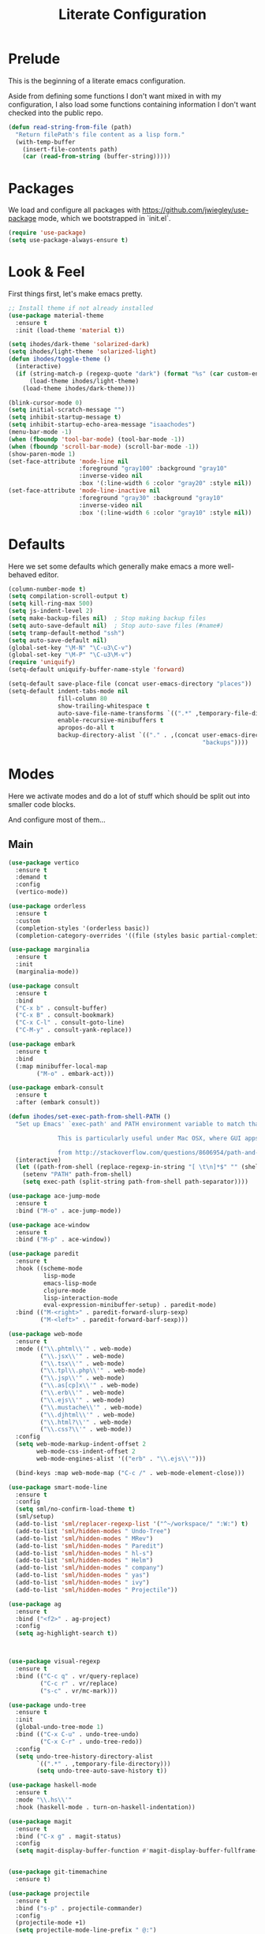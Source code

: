 #+TITLE: Literate Configuration

* Prelude

  This is the beginning of a literate emacs configuration.

  Aside from defining some functions I don't want mixed in with my
  configuration, I also load some functions containing information I don't want
  checked into the public repo.

  #+name: prelude
  #+BEGIN_SRC emacs-lisp :tangle no
    (defun read-string-from-file (path)
      "Return filePath's file content as a lisp form."
      (with-temp-buffer
        (insert-file-contents path)
        (car (read-from-string (buffer-string)))))
  #+END_SRC

* Packages

  We load and configure all packages with
  [[https://github.com/jwiegley/use-package]] mode, which we bootstrapped
  in `init.el`.

  #+name: packages
  #+BEGIN_SRC emacs-lisp :tangle no
    (require 'use-package)
    (setq use-package-always-ensure t)
  #+END_SRC


* Look & Feel

  First things first, let's make emacs pretty.

  #+name: look-and-feel
  #+BEGIN_SRC emacs-lisp :tangle no
    ;; Install theme if not already installed
    (use-package material-theme
      :ensure t
      :init (load-theme 'material t))

    (setq ihodes/dark-theme 'solarized-dark)
    (setq ihodes/light-theme 'solarized-light)
    (defun ihodes/toggle-theme ()
      (interactive)
      (if (string-match-p (regexp-quote "dark") (format "%s" (car custom-enabled-themes)))
          (load-theme ihodes/light-theme)
        (load-theme ihodes/dark-theme)))

    (blink-cursor-mode 0)
    (setq initial-scratch-message "")
    (setq inhibit-startup-message t)
    (setq inhibit-startup-echo-area-message "isaachodes")
    (menu-bar-mode -1)
    (when (fboundp 'tool-bar-mode) (tool-bar-mode -1))
    (when (fboundp 'scroll-bar-mode) (scroll-bar-mode -1))
    (show-paren-mode 1)
    (set-face-attribute 'mode-line nil
                        :foreground "gray100" :background "gray10"
                        :inverse-video nil
                        :box '(:line-width 6 :color "gray20" :style nil))
    (set-face-attribute 'mode-line-inactive nil
                        :foreground "gray30" :background "gray10"
                        :inverse-video nil
                        :box '(:line-width 6 :color "gray10" :style nil))
  #+END_SRC

* Defaults

  Here we set some defaults which generally make emacs a more well-behaved
  editor.

  #+name: defaults
  #+BEGIN_SRC emacs-lisp :tangle no
    (column-number-mode t)
    (setq compilation-scroll-output t)
    (setq kill-ring-max 500)
    (setq js-indent-level 2)
    (setq make-backup-files nil)  ; Stop making backup files
    (setq auto-save-default nil)  ; Stop auto-save files (#name#)
    (setq tramp-default-method "ssh")
    (setq auto-save-default nil)
    (global-set-key "\M-N" "\C-u3\C-v")
    (global-set-key "\M-P" "\C-u3\M-v")
    (require 'uniquify)
    (setq-default uniquify-buffer-name-style 'forward)

    (setq-default save-place-file (concat user-emacs-directory "places"))
    (setq-default indent-tabs-mode nil
                  fill-column 80
                  show-trailing-whitespace t
                  auto-save-file-name-transforms `((".*" ,temporary-file-directory t))
                  enable-recursive-minibuffers t
                  apropos-do-all t
                  backup-directory-alist `(("." . ,(concat user-emacs-directory
                                                           "backups"))))
  #+END_SRC
* Modes

  Here we activate modes and do a lot of stuff which should be split out into
  smaller code blocks.

  And configure most of them...

** Main
  #+name: modes
  #+BEGIN_SRC emacs-lisp :tangle no
    (use-package vertico
      :ensure t
      :demand t
      :config
      (vertico-mode))

    (use-package orderless
      :ensure t
      :custom
      (completion-styles '(orderless basic))
      (completion-category-overrides '((file (styles basic partial-completion)))))

    (use-package marginalia
      :ensure t
      :init
      (marginalia-mode))

    (use-package consult
      :ensure t
      :bind
      ("C-x b" . consult-buffer)
      ("C-x B" . consult-bookmark)
      ("C-x C-l" . consult-goto-line)
      ("C-M-y" . consult-yank-replace))

    (use-package embark
      :ensure t
      :bind
      (:map minibuffer-local-map
            ("M-o" . embark-act)))

    (use-package embark-consult
      :ensure t
      :after (embark consult))

    (defun ihodes/set-exec-path-from-shell-PATH ()
      "Set up Emacs' `exec-path' and PATH environment variable to match that used by the user's shell.

                  This is particularly useful under Mac OSX, where GUI apps are not started from a shell.

                  from http://stackoverflow.com/questions/8606954/path-and-exec-path-set-but-emacs-does-not-find-executable"
      (interactive)
      (let ((path-from-shell (replace-regexp-in-string "[ \t\n]*$" "" (shell-command-to-string "$SHELL --login -i -c 'echo $PATH'"))))
        (setenv "PATH" path-from-shell)
        (setq exec-path (split-string path-from-shell path-separator))))

    (use-package ace-jump-mode
      :ensure t
      :bind ("M-o" . ace-jump-mode))

    (use-package ace-window
      :ensure t
      :bind ("M-p" . ace-window))

    (use-package paredit
      :ensure t
      :hook ((scheme-mode
              lisp-mode
              emacs-lisp-mode
              clojure-mode
              lisp-interaction-mode
              eval-expression-minibuffer-setup) . paredit-mode)
      :bind (("M-<right>" . paredit-forward-slurp-sexp)
             ("M-<left>" . paredit-forward-barf-sexp)))

    (use-package web-mode
      :ensure t
      :mode (("\\.phtml\\'" . web-mode)
             ("\\.jsx\\'" . web-mode)
             ("\\.tsx\\'" . web-mode)
             ("\\.tpl\\.php\\'" . web-mode)
             ("\\.jsp\\'" . web-mode)
             ("\\.as[cp]x\\'" . web-mode)
             ("\\.erb\\'" . web-mode)
             ("\\.ejs\\'" . web-mode)
             ("\\.mustache\\'" . web-mode)
             ("\\.djhtml\\'" . web-mode)
             ("\\.html?\\'" . web-mode)
             ("\\.css?\\'" . web-mode))
      :config
      (setq web-mode-markup-indent-offset 2
            web-mode-css-indent-offset 2
            web-mode-engines-alist '(("erb" . "\\.ejs\\'")))

      (bind-keys :map web-mode-map ("C-c /" . web-mode-element-close)))

    (use-package smart-mode-line
      :ensure t
      :config
      (setq sml/no-confirm-load-theme t)
      (sml/setup)
      (add-to-list 'sml/replacer-regexp-list '("^~/workspace/" ":W:") t)
      (add-to-list 'sml/hidden-modes " Undo-Tree")
      (add-to-list 'sml/hidden-modes " MRev")
      (add-to-list 'sml/hidden-modes " Paredit")
      (add-to-list 'sml/hidden-modes " hl-s")
      (add-to-list 'sml/hidden-modes " Helm")
      (add-to-list 'sml/hidden-modes " company")
      (add-to-list 'sml/hidden-modes " yas")
      (add-to-list 'sml/hidden-modes " ivy")
      (add-to-list 'sml/hidden-modes " Projectile"))

    (use-package ag
      :ensure t
      :bind ("<f2>" . ag-project)
      :config
      (setq ag-highlight-search t))



    (use-package visual-regexp
      :ensure t
      :bind (("C-c q" . vr/query-replace)
             ("C-c r" . vr/replace)
             ("s-c" . vr/mc-mark)))

    (use-package undo-tree
      :ensure t
      :init
      (global-undo-tree-mode 1)
      :bind (("C-x C-u" . undo-tree-undo)
             ("C-x C-r" . undo-tree-redo))
      :config
      (setq undo-tree-history-directory-alist
            `((".*" . ,temporary-file-directory)))
            (setq undo-tree-auto-save-history t))

    (use-package haskell-mode
      :ensure t
      :mode "\\.hs\\'"
      :hook (haskell-mode . turn-on-haskell-indentation))

    (use-package magit
      :ensure t
      :bind ("C-x g" . magit-status)
      :config
      (setq magit-display-buffer-function #'magit-display-buffer-fullframe-status-v1))


    (use-package git-timemachine
      :ensure t)

    (use-package projectile
      :ensure t
      :bind ("s-p" . projectile-commander)
      :config
      (projectile-mode +1)
      (setq projectile-mode-line-prefix " @:")
      (setq projectile-mode-line-function '(lambda () (format " @:%s" (projectile-project-name)))))

    (use-package rainbow-delimiters
      :ensure t
      :hook (prog-mode . rainbow-delimiters-mode))

    (use-package yasnippet :ensure t)

    (use-package lsp-bridge
      :after (markdown-mode yasnippet)
      :init (yas-global-mode 1)
      :ensure '(lsp-bridge
                :host github
                :repo "manateelazycat/lsp-bridge"
                :files (:defaults "*.el" "*.py" "acm" "core" "langserver" "multiserver" "resources" "icons")
                :build (:not compile))
      :config
      (defun enable-lsp-bridge ()
        (interactive)
        (when-let* ((project (project-current))
                    (project-root (nth 2 project)))
          (setq-local lsp-bridge-user-langserver-dir project-root
                      lsp-bridge-user-multiserver-dir project-root))
        (global-lsp-bridge-mode))
      (enable-lsp-bridge)
      (setq lsp-bridge-python-command "python3")
      (setq lsp-bridge-python-lsp-server "jedi"))
  #+END_SRC

  Finally we quick'n'dirtily set some little text modes.

  #+name: modes-el
  #+BEGIN_SRC emacs-lisp :tangle no
    (defvar ihodes/text-modes
      '(("\\.avpr?\\'" . js-mode)
        ("\\.avdl?\\'" . c-mode)
        ("\\.yml\\'" . yaml-mode)
        ("\\.markdown\\'" . gfm-mode)
        ("\\.md\\'" . gfm-mode)))

    (dolist (mm ihodes/text-modes)
      (add-to-list 'auto-mode-alist mm))

    ;; https://github.com/purcell/exec-path-from-shell
    (use-package exec-path-from-shell
      :ensure t
      :config
      (when (memq window-system '(mac ns))
        (exec-path-from-shell-initialize)))

    (add-hook 'sql-interactive-mode-hook '(lambda () (toggle-truncate-lines t)))
  #+END_SRC

** Journal & Notes

I use emacs + markdown to journal and take notes. This is synced via Dropbox so
that I can 1) have my notes saved somewhere safe and 2) view and edit notes on
my mobile device.

deft and markdown-mode do much of the heavy lifting here. I use local checkouts
so that I can pick up my modifications to these libraries as soon as I need
them.

#+name: journaling
#+BEGIN_SRC emacs-lisp :tangle no
  (use-package markdown-mode
    :ensure t
    :bind
    (:map markdown-mode-map
          ("C-c >" .  org-time-stamp)
          ("C-c <" .  org-date-from-calendar)
          ("C-c m" . mmm-parse-buffer)
          ("C-c j" . ihodes/hydra/start-new-journal-entry/body))
    :config
    (defun s-trim-right (s)
      "Remove whitespace at the end of S."
      (if (string-match "[ \t\n\r]+\\'" s)
          (replace-match "" t t s)
        s))
    (custom-set-faces
     '(markdown-header-face
       ((t (:inherit font-lock-function-name-face
            :weight bold :family "variable-pitch"))))
     '(markdown-header-face-1 ((t (:inherit markdown-header-face :height 1.7))))
     '(markdown-header-face-2 ((t (:inherit markdown-header-face :height 1.4))))
     '(markdown-header-face-3 ((t (:inherit markdown-header-face :height 1.2)))))
    (setq markdown-command "marked --gfm --tables --smart-lists --breaks")
    (setq markdown-asymmetric-header t)
    (setq markdown-gfm-additional-languages
          '("ocaml" "python" "javascript" "js" "r" "java" "clojure" "scheme"))
    (require 'semantic/sb)                ; so that we can use CEDET's setq-mode-local
    (setq-mode-local markdown-mode show-trailing-whitespace nil))

  (use-package visual-fill-column
    :ensure t
    :config
    (setq fill-column 80)
    (defun ihodes/activate-visual-line-mode-for-notes ()
      "Activate soft line-wrapping when inside a text file that can
      be read in Dropbox; this lets us view them nicely on a mobile
      device as well as on desktop."
      (when (and buffer-file-name
                 (string-match "text/" buffer-file-name)
                 (string-match "\\.md\\'" buffer-file-name))
        (progn (visual-fill-column-mode t)
               (visual-line-mode t)
               (adaptive-wrap-prefix-mode t))))
    (add-hook 'find-file-hook 'ihodes/activate-visual-line-mode-for-notes))

  (use-package adaptive-wrap
    :ensure t)
#+END_SRC

** Org

Very rudimentary customization of ~org-mode~.

#+name: org-mode
#+BEGIN_SRC emacs-lisp :tangle no
  (setq org-src-fontify-natively nil)

  (defun ihodes/org-link-at-point ()
    "Return the link of the org-link at point."
    (interactive)
    (let* ((el (org-element-context))
           (map (org-element-map el)))
      (message (org-element-property :link map))))

  (use-package org
    :ensure nil
    :bind
    (("C-c i" . ispell)
     ("M-I" . org-toggle-inline-images)
     ("M-i" . org-toggle-image-in-org)
     ("C-M-c" . ihodes/org-link-at-point)))

  ;; Define org-toggle-image-in-org as a replacement for org-toggle-inline-image
  (defun org-toggle-image-in-org ()
    "Toggle the image at point."
    (interactive)
    (let ((context (org-element-context)))
      (when (eq (org-element-type context) 'link)
        (org-toggle-inline-images))))

#+END_SRC

** Javascript / Typescript
  #+name: modes-ts
  #+BEGIN_SRC emacs-lisp :tangle no
    ;; TypeScript support
    (use-package typescript-mode
      :ensure t
      :mode "\\.ts\\'")

    ;; Add TypeScript to web-mode
    (add-to-list 'auto-mode-alist '("\\.tsx\\'" . web-mode))
  #+END_SRC

** Clojure settings

Clojure-mode is useful for ~.edn~, ~.cljs~, and ~.cljx~ files as well.

  #+name: modes-cl
  #+BEGIN_SRC emacs-lisp :tangle no
    (dolist (mm '(("\\.edn\\'" . clojure-mode)
                  ("\\.cljs\\'" . clojure-mode)
                  ("\\.cljx\\'" . clojure-mode)))
      (add-to-list 'auto-mode-alist mm))

    ;; CIDER - the Clojure Interactive Development Environment
    (use-package cider
      :ensure t
      :defer t
      :config
      (add-hook 'cider-mode-hook 'eldoc-mode)
      (add-hook 'cider-repl-mode-hook 'paredit-mode)
      (setq nrepl-hide-special-buffers t)
      (setq cider-auto-select-error-buffer t))
  #+END_SRC

Some common Clojure functions look better with different indentation, so we set
those here.

  #+name: modes-el2
  #+BEGIN_SRC emacs-lisp :tangle no
    (use-package clojure-mode
      :ensure t
      :config
      (define-clojure-indent
        (defroutes 'defun)
        (GET 2)
        (POST 2)
        (PUT 2)
        (DELETE 2)
        (HEAD 2)
        (ANY 2)
        (context 2)
        (form-to 1)
        (match 1)
        (are 2)
        (select 1)
        (insert 1)
        (update 1)
        (delete 1)
        (run* 1)
        (fresh 1)
        (extend-freeze 2)
        (extend-thaw 1)))
  #+END_SRC

** Misc
   #+name: misc
   #+BEGIN_SRC emacs-lisp :tangle no

     ;; YAML mode
     (use-package yaml-mode
       :ensure t
       :mode "\\.ya?ml\\'")
   #+END_SRC

* Gittit
  ~gittit~ is a little library I wrote to connect local files to GitHub repos.

  These are our utility functions.

  #+name: gittit
  #+BEGIN_SRC emacs-lisp :tangle no
    (defun gittit:base-github-url ()
      (let* ((git-url (shell-command-to-string "git config --get remote.origin.url"))
             (http-url (replace-regexp-in-string "git@" "" git-url))
             (http-url (replace-regexp-in-string "\.git" "" http-url))
             (http-url (replace-regexp-in-string ":" "/" http-url))
             (http-url (replace-regexp-in-string "\n" "" http-url)))
        http-url))

    (defun gittit:current-branch-name ()
      (replace-regexp-in-string "\n" "" (shell-command-to-string "git rev-parse --abbrev-ref HEAD")))

    (defun gittit:parent-directory (dir)
      (unless (equal "/" dir)
        (file-name-directory (directory-file-name dir))))

    (defun gittit:base-git-directory (filename)
      (let ((base-dir (file-name-directory filename)))
        (if (file-exists-p (concat base-dir ".git"))
          base-dir
          (gittit:base-git-directory (gittit:parent-directory base-dir)))))

    (defun gittit:github-url-for-file (filename)
      (format "http://%s/blob/%s/%s"
              (gittit:base-github-url)
              (gittit:current-branch-name)
              (replace-regexp-in-string (gittit:base-git-directory filename) "" filename)))

    (defun gittit:github-url-for-line (filename start &optional end)
      (format (concat (gittit:github-url-for-file filename) (if end "#L%s-L%s" "#L%s"))
              start
              end))
  #+END_SRC

  These are the public exports:

  #+name: gittit2
  #+BEGIN_SRC emacs-lisp :tangle no
    (defun github-url-for-line  (filename start &optional end)
      "Returns, echoes, and kills the GitHub URL for FILENAME between START and optionally END."
      (interactive (cons (buffer-file-name)
                         (if (use-region-p)
                            (list (region-beginning) (region-end))
                            (list (point)))))
      (let* ((url (gittit:github-url-for-file filename))
             (start-line (1+ (count-lines 1 start)))
             (url (if end
                      (format "%s#L%s-L%s" url start-line (count-lines 1 end))
                      (format "%s#L%s" url start-line))))
        (kill-new url)
        (message url)
        url))

    (defun browse-github-url-for-line (filename start &optional end)
      "Navigate to the GitHub URL for FILENAME between START and optionally END."
      (interactive (cons (buffer-file-name)
                         (if (use-region-p)
                            (list (region-beginning) (region-end))
                            (list (point)))))
      (browse-url (if end (github-url-for-line filename start end)
                    (github-url-for-line filename start))))
  #+END_SRC

  Under the [[http://www.apache.org/licenses/LICENSE-2.0.html][Apache 2.0 License]].

* Misc. Functions

  A bunch of little utility functions created here and elsewhere.
  #+name: functions
  #+BEGIN_SRC emacs-lisp :tangle no
    (defun clear-shell-buffer ()
      "Clear the current buffer"
      (interactive)
      (let ((comint-buffer-maximum-size 0))
         (comint-truncate-buffer)))

    (defun osx:copy-region (start end)
      "Copy the region to OSX's clipboard."
      (interactive (list (region-beginning) (region-end)))
      (shell-command-on-region start end "pbcopy")
      (message "Copied to OSX clipboard!"))

    (defun osx:paste ()
      "Copy the region to OSX's clipboard."
      (interactive)
      (insert (shell-command-to-string "pbpaste"))
      (message "Pasted from OSX clipboard!"))

    (defun osx:copy-kill ()
      "Copy the current kill text to OSX's clipboard."
      (interactive)
      (with-temp-buffer
        (yank)
        (shell-command-on-region 1 (point-max) "pbcopy")))

    (defun set-exec-path-from-shell-PATH ()
      (let ((path-from-shell (replace-regexp-in-string
                              "[ \t\n]*$"
                              ""
                              (shell-command-to-string "$SHELL --login -i -c 'echo $PATH'"))))
        (setenv "PATH" path-from-shell)
        (setq eshell-path-env path-from-shell) ; for eshell users
        (setq exec-path (split-string path-from-shell path-separator))))

    ;;http://emacsredux.com/blog/2013/05/22/smarter-navigation-to-the-beginning-of-a-line/
    (defun smarter-move-beginning-of-line (arg)
      "Move point back to indentation of beginning of line.

    Move point to the first non-whitespace character on this line.
    If point is already there, move to the beginning of the line.
    Effectively toggle between the first non-whitespace character and
    the beginning of the line.

    If ARG is not nil or 1, move forward ARG - 1 lines first.  If
    point reaches the beginning or end of the buffer, stop there."
      (interactive "^p")
      (setq arg (or arg 1))

      ;; Move lines first
      (when (/= arg 1)
        (let ((line-move-visual nil))
          (forward-line (1- arg))))

      (let ((orig-point (point)))
        (back-to-indentation)
        (when (= orig-point (point))
          (move-beginning-of-line 1))))

    (defun endless/load-gh-pulls-mode ()
      "Start `magit-gh-pulls-mode' only after a manual request."
      (interactive)
      (require 'magit-gh-pulls)
      (add-hook 'magit-mode-hook 'turn-on-magit-gh-pulls)
      (magit-gh-pulls-mode 1)
      (magit-gh-pulls-reload))

    (defun revert-this-buffer ()
      (interactive)
      (revert-buffer nil t t)
      (message (concat "Reverted buffer " (buffer-name))))

    (defun opam-env ()
      (interactive nil)
      (dolist (var (car (read-from-string
                         (shell-command-to-string "opam config env --sexp"))))
        (setenv (car var) (cadr var)))
      (setq exec-path (append (parse-colon-path (getenv "PATH"))
                              (list exec-directory))))
  #+END_SRC
* Bindings

  Global and some mode-specific bindings that need to be cleaned up.

  #+name: bindings
  #+BEGIN_SRC emacs-lisp :tangle no
    (bind-keys ("<f1>" . eshell)
               ("<f3>" . occur)
               ("<f5>" . calc)
               ("<f6>" . revert-this-buffer)
               ("C-c M-w" . whitespace-mode)
               ("M-j" . (lambda () (interactive) (join-line -1)))
               ("C-x t" . (lambda () (interactive) (insert "TODO(ihodes): ")))
               ("C-x w" . delete-trailing-whitespace)
               ("C-x C-d" . ido-dired)
               ("C-c C-e" . eval-buffer)
               ("C-x C-b" . ibuffer)
               ("C-x C-l" . goto-line)
               ("C-s" . isearch-forward-regexp)
               ("C-r" . isearch-backward-regexp)
               ("s--" . text-scale-adjust)
               ("s-=" . text-scale-adjust))

    (define-key 'help-command "A" #'apropos) ;; (C-h a)

    (eval-after-load 'comint-mode-hook
      '(progn
         (define-key comint-mode-map (kbd "C-c C-t") 'comint-truncate-buffer)))

    ;; remap C-a to `smarter-move-beginning-of-line'
    (global-set-key [remap move-beginning-of-line]
                    'smarter-move-beginning-of-line)
  #+END_SRC


* AI stuff

#+name: ai
#+BEGIN_SRC emacs-lisp :tangle no
      (let ((anthropic-key (auth-source-pick-first-password
                            :host "api.anthropic.com")))
        (when anthropic-key
          (setenv "ANTHROPIC_API_KEY" anthropic-key)))




      (use-package gptel
        :ensure t
        :bind
        ("C-c g s" . gptel-send)
        ;; ("C-c g e" . gptel-check-cost)
        ("C-c g r" . gptel-rewrite)
        ("C-c g m" . gptel-menu)
        ("C-c g a a" . gptel-add)
        ("C-c g a f" . gptel-add-file)
        ("C-c g c" . gptel)
        ("C-c g g" . gptel-display-keybindings) ;; Updated keybinding to display keybindings
        :config
        (gptel-make-anthropic "claude" :stream t)
        (gptel-make-gemini "Gemini" :stream t)
        (add-hook 'gptel-post-stream-hook 'gptel-auto-scroll))

      ;; Get Anthropic API key from ~/.authinfo
      (defun gptel-get-anthropic-api-key ()
        "Get Anthropic API key from auth-source."
        (require 'auth-source)
        (let ((auth-info (car (auth-source-search :host "api.anthropic.com"
                                                  :require '(:secret)))))
          (when auth-info
            (funcall (plist-get auth-info :secret)))))

      (defun gptel-calculate-cost (prompt model)
        "Calculate cost of PROMPT string using tokencost Python package for MODEL."
        (let* ((temp-file (make-temp-file "gptel-prompt-")))
          (with-temp-file temp-file
            (insert prompt))
          (let* ((python-command
                  (if (or (string-match "claude" model)
                          (string-match "anthropic" model))
                      (let ((api-key (gptel-get-anthropic-api-key)))
                        (format "ANTHROPIC_API_KEY='%s' python3 -c \"
      import tokencost;\
      content = open('%s','r').read();\
      messages = [{'role':'user','content':content}];\
      cost = tokencost.calculate_prompt_cost(messages, '%s');\
      print(cost)\" 2>&1"
                                api-key temp-file model))
                    (format "python3 -c \"
      import tokencost;\
      content = open('%s','r').read();\
      cost = tokencost.calculate_prompt_cost(content, '%s');\
      print(cost)\" 2>&1"
                            temp-file model)))
                 (output (shell-command-to-string python-command)))
            (delete-file temp-file)
            (message "Debug - Model: %s" model)
            (message "Debug - Output: '%s'" output)
            (let* ((lines (split-string output "[\n\r]+" t))
                   (last-line (car (last lines)))
                   (match (and last-line
                               (string-match "\([0-9]+\(?:\.[0-9]+\)\)" last-line)
                               (match-string 1 last-line))))
              (if match
                  (string-to-number match)
                (error "Failed to parse cost from output: %s" output))))))

      ;; TODO: need a way to get the prompt, otherwise this doesn't estimate well.
      (defun gptel-send-with-confirmation (start end &optional arg)
        "Send query to GPT with cost estimation and user confirmation."
        (interactive
         (if (use-region-p)
             (list (region-beginning) (region-end) current-prefix-arg)
           (list (point-min) (point-max) current-prefix-arg)))
        (let* ((raw-text       (buffer-substring-no-properties start end))
               (model          (or gptel-model "claude-3-5-sonnet-20240620"))
               (prompt         (gptel-build-full-prompt-from-text raw-text))
               (estimated-cost (gptel-calculate-cost prompt model))
               (cost-limit     0.03))         ; USD limit
          (if (> estimated-cost cost-limit)
              (when (yes-or-no-p
                     (format "Estimated cost: $%.6f (limit $%.2f). Send anyway? "
                             estimated-cost cost-limit))
                (gptel-send start end arg))
            (gptel-send start end arg)
            (message "Query sent. Estimated cost: $%.6f" estimated-cost))))

      (defun gptel-check-cost (start end)
        "Estimate the cost of exactly the prompt gptel would send (with context)."
        (interactive "r")
        (let* ((raw-text (buffer-substring-no-properties start end))
               (prompt   (gptel-build-full-prompt-from-text raw-text))
               (model    (or gptel-model "claude-3-5-sonnet-20240620"))
               (cost     (gptel-calculate-cost prompt model)))
          (message "Estimated cost for this prompt: $%.6f" cost)))

      (defun gptel-check-cost (start end)
        "Estimate the cost of exactly the prompt gptel would send (with all context)."
        (interactive "r")
        (let* ((text        (buffer-substring-no-properties start end))
               ;; temporarily yank it into a temp buffer so preview uses exactly that region
               (prompt      (with-temp-buffer
                              (insert text)
                              (gptel-preview-prompt)    ; dumps the full prompt into *gptel-prompt*
                              (with-current-buffer "*gptel-prompt*"
                                (buffer-string))))
               (model       (or gptel-model "claude-3-5-sonnet-20240620"))
               (cost        (gptel-calculate-cost prompt model)))
          (message "Estimated cost for this prompt: $%.6f" cost)))


      (use-package transient
        :ensure t)

      (defun gptel-display-keybindings ()
        "Display gptel keybindings in an interactive transient menu."
        (interactive)
        (transient-define-prefix gptel-transient-menu ()
          ["GPTel Keybindings"
           ("s" "Send (C-c g s)" gptel-send)
           ;; ("e" "Estimate cost (C-c g e)" gptel-check-cost)
           ("r" "Rewrite (C-c g r)" gptel-rewrite)
           ("m" "Menu (C-c g m)" gptel-menu)
           ("a" "Add (C-c g a a)" gptel-add)
           ("f" "Add File (C-c g a f)" gptel-add-file)
           ("g" "Gptel (C-c g c)" gptel)])
        (transient-setup 'gptel-transient-menu))


    (use-package emigo
      :ensure '(emigo :host github
                      :repo "MatthewZMD/emigo"
                      :files (:defaults "*.el" "*.py" "queries")
                      :build (:not compile))
      :config
      (let* ((ihodes/emigo-host "api.anthropic.com")
             (key (auth-source-pick-first-password :host "api.anthropic.com")))
        (emigo-enable)
        (setopt emigo-api-key key)
        (setopt emigo-model "claude-3-5-sonnet-20240620"))
      (define-key emigo-mode-map (kbd "M-n") nil) ;; so we don't override ace-jump-window's bindings (and I don't need M-n in emigo)
      (define-key emigo-mode-map (kbd "M-p") nil))
#+end_src

This places the definition of =ihodes/emigo-host= inside the outer =let=, thus making it available when used in the inner =let*=.
#+END_SRC

* Configuration file layout

  Here I define the ~emacs.el~ file generated by the code in this org file.

  The below block describes how the code above should be organized within the
  generated ~emacs.el~.

  #+BEGIN_SRC emacs-lisp :noweb yes :tangle yes
    ;;;; This file generated from `emacs.org` in this directory.

    <<prelude>>
    <<packages>>
    <<look-and-feel>>
    <<modes>>
    <<modes-el>>
    <<modes-el2>>
    <<modes-cl>>
    <<modes-ts>>
    <<ai>>
    <<misc>>
    <<org-mode>>
    <<functions>>
    <<defaults>>
    <<gittit>>
    <<gittit2>>
    <<bindings>>
    <<journaling>>
    #+END_SRC
